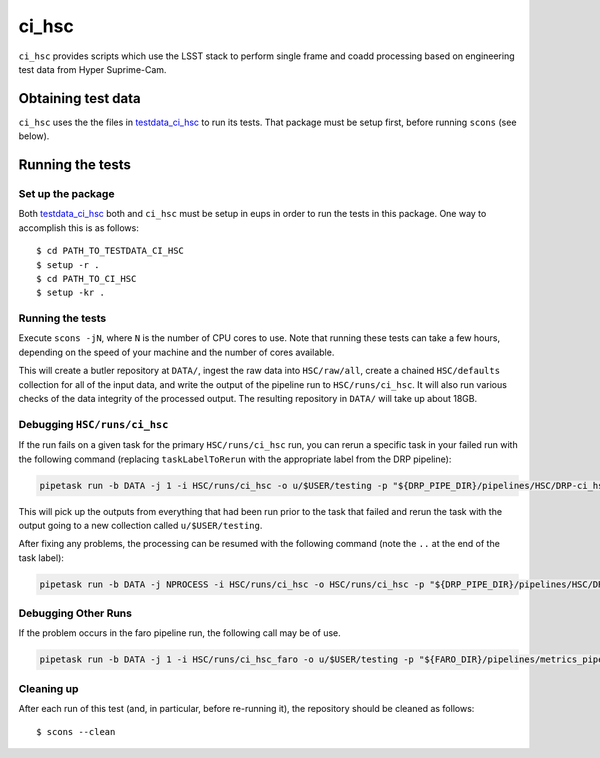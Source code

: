 ######
ci_hsc
######

``ci_hsc`` provides scripts which use the LSST stack to perform single frame and coadd processing based on engineering test data from Hyper Suprime-Cam.

Obtaining test data
===================

``ci_hsc`` uses the the files in `testdata_ci_hsc`_ to run its tests.
That package must be setup first, before running ``scons`` (see below).

 .. _testdata_ci_hsc: https://github.com/lsst/testdata_ci_hsc/

Running the tests
=================

Set up the package
------------------

Both `testdata_ci_hsc`_ both and ``ci_hsc`` must be setup in eups in order to run the tests in this package.
One way to accomplish this is as follows::

  $ cd PATH_TO_TESTDATA_CI_HSC
  $ setup -r .
  $ cd PATH_TO_CI_HSC
  $ setup -kr .


Running the tests
-----------------

Execute ``scons -jN``, where ``N`` is the number of CPU cores to use.
Note that running these tests can take a few hours, depending on the speed of your machine and the number of cores available.

This will create a butler repository at ``DATA/``, ingest the raw data into ``HSC/raw/all``, create a chained ``HSC/defaults`` collection for all of the input data, and write the output of the pipeline run to ``HSC/runs/ci_hsc``.
It will also run various checks of the data integrity of the processed output.
The resulting repository in ``DATA/`` will take up about 18GB.

Debugging ``HSC/runs/ci_hsc``
-----------------------------

If the run fails on a given task for the primary ``HSC/runs/ci_hsc`` run, you can rerun a specific task in your failed run with the following command (replacing ``taskLabelToRerun`` with the appropriate label from the DRP pipeline):

.. code-block:: bash

    pipetask run -b DATA -j 1 -i HSC/runs/ci_hsc -o u/$USER/testing -p "${DRP_PIPE_DIR}/pipelines/HSC/DRP-ci_hsc.yaml#taskLabelToRerun" -d "skymap='discrete/ci_hsc' AND tract=0 AND patch=69"

This will pick up the outputs from everything that had been run prior to the task that failed and rerun the task with the output going to a new collection called ``u/$USER/testing``.

After fixing any problems, the processing can be resumed with the following command (note the ``..`` at the end of the task label):

.. code-block:: bash

    pipetask run -b DATA -j NPROCESS -i HSC/runs/ci_hsc -o HSC/runs/ci_hsc -p "${DRP_PIPE_DIR}/pipelines/HSC/DRP-ci_hsc.yaml#taskLabelToRerun.." -d "skymap='discrete/ci_hsc' AND tract=0 AND patch=69"

Debugging Other Runs
--------------------

If the problem occurs in the faro pipeline run, the following call may be of use.

.. code-block:: bash

   pipetask run -b DATA -j 1 -i HSC/runs/ci_hsc_faro -o u/$USER/testing -p "${FARO_DIR}/pipelines/metrics_pipeline.yaml#taskLabelToRerun" -d "skymap='discrete/ci_hsc' AND tract=0 AND patch=69"

Cleaning up
-----------
After each run of this test (and, in particular, before re-running it), the repository should be cleaned as follows::

  $ scons --clean

